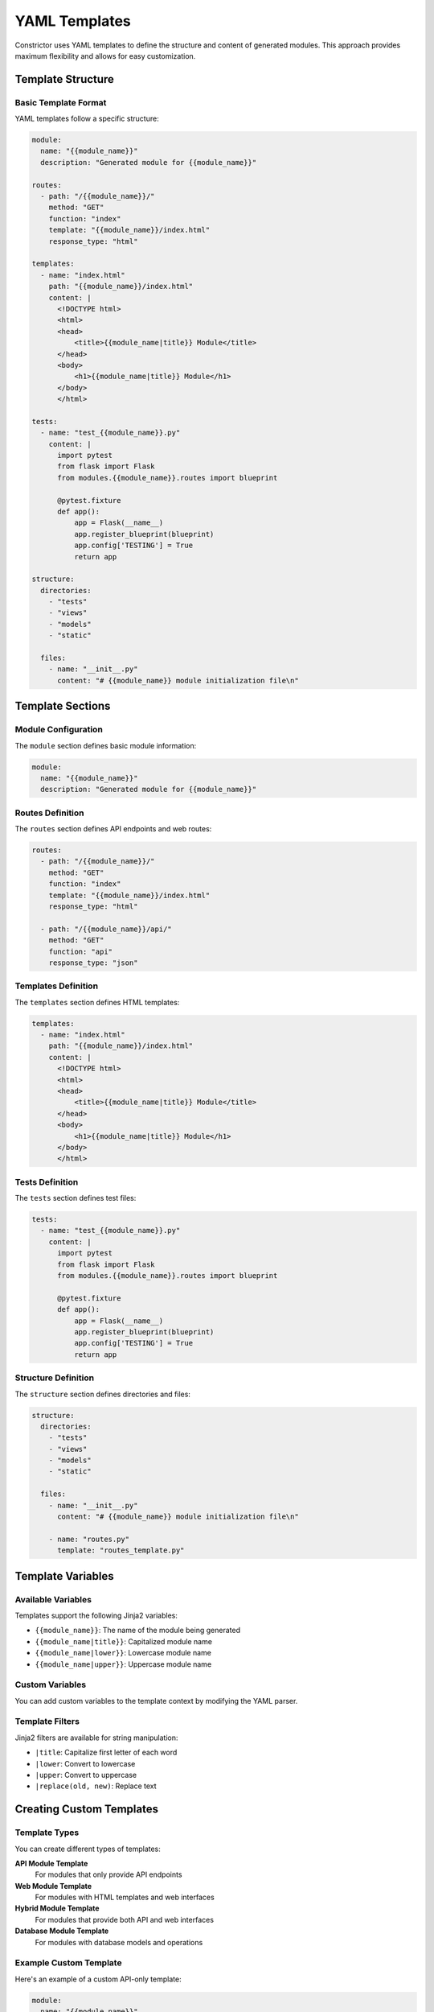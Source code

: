 YAML Templates
==============

Constrictor uses YAML templates to define the structure and content of generated modules. This approach provides maximum flexibility and allows for easy customization.

Template Structure
------------------

Basic Template Format
~~~~~~~~~~~~~~~~~~~~~~

YAML templates follow a specific structure:

.. code-block:: yaml

   module:
     name: "{{module_name}}"
     description: "Generated module for {{module_name}}"
   
   routes:
     - path: "/{{module_name}}/"
       method: "GET"
       function: "index"
       template: "{{module_name}}/index.html"
       response_type: "html"
   
   templates:
     - name: "index.html"
       path: "{{module_name}}/index.html"
       content: |
         <!DOCTYPE html>
         <html>
         <head>
             <title>{{module_name|title}} Module</title>
         </head>
         <body>
             <h1>{{module_name|title}} Module</h1>
         </body>
         </html>
   
   tests:
     - name: "test_{{module_name}}.py"
       content: |
         import pytest
         from flask import Flask
         from modules.{{module_name}}.routes import blueprint
         
         @pytest.fixture
         def app():
             app = Flask(__name__)
             app.register_blueprint(blueprint)
             app.config['TESTING'] = True
             return app
   
   structure:
     directories:
       - "tests"
       - "views"
       - "models"
       - "static"
     
     files:
       - name: "__init__.py"
         content: "# {{module_name}} module initialization file\n"

Template Sections
-----------------

Module Configuration
~~~~~~~~~~~~~~~~~~~~

The ``module`` section defines basic module information:

.. code-block:: yaml

   module:
     name: "{{module_name}}"
     description: "Generated module for {{module_name}}"

Routes Definition
~~~~~~~~~~~~~~~~~

The ``routes`` section defines API endpoints and web routes:

.. code-block:: yaml

   routes:
     - path: "/{{module_name}}/"
       method: "GET"
       function: "index"
       template: "{{module_name}}/index.html"
       response_type: "html"
     
     - path: "/{{module_name}}/api/"
       method: "GET"
       function: "api"
       response_type: "json"

Templates Definition
~~~~~~~~~~~~~~~~~~~~

The ``templates`` section defines HTML templates:

.. code-block:: yaml

   templates:
     - name: "index.html"
       path: "{{module_name}}/index.html"
       content: |
         <!DOCTYPE html>
         <html>
         <head>
             <title>{{module_name|title}} Module</title>
         </head>
         <body>
             <h1>{{module_name|title}} Module</h1>
         </body>
         </html>

Tests Definition
~~~~~~~~~~~~~~~~

The ``tests`` section defines test files:

.. code-block:: yaml

   tests:
     - name: "test_{{module_name}}.py"
       content: |
         import pytest
         from flask import Flask
         from modules.{{module_name}}.routes import blueprint
         
         @pytest.fixture
         def app():
             app = Flask(__name__)
             app.register_blueprint(blueprint)
             app.config['TESTING'] = True
             return app

Structure Definition
~~~~~~~~~~~~~~~~~~~~

The ``structure`` section defines directories and files:

.. code-block:: yaml

   structure:
     directories:
       - "tests"
       - "views"
       - "models"
       - "static"
     
     files:
       - name: "__init__.py"
         content: "# {{module_name}} module initialization file\n"
       
       - name: "routes.py"
         template: "routes_template.py"

Template Variables
------------------

Available Variables
~~~~~~~~~~~~~~~~~~~

Templates support the following Jinja2 variables:

- ``{{module_name}}``: The name of the module being generated
- ``{{module_name|title}}``: Capitalized module name
- ``{{module_name|lower}}``: Lowercase module name
- ``{{module_name|upper}}``: Uppercase module name

Custom Variables
~~~~~~~~~~~~~~~~

You can add custom variables to the template context by modifying the YAML parser.

Template Filters
~~~~~~~~~~~~~~~~

Jinja2 filters are available for string manipulation:

- ``|title``: Capitalize first letter of each word
- ``|lower``: Convert to lowercase
- ``|upper``: Convert to uppercase
- ``|replace(old, new)``: Replace text

Creating Custom Templates
-------------------------

Template Types
~~~~~~~~~~~~~~

You can create different types of templates:

**API Module Template**
   For modules that only provide API endpoints

**Web Module Template**
   For modules with HTML templates and web interfaces

**Hybrid Module Template**
   For modules that provide both API and web interfaces

**Database Module Template**
   For modules with database models and operations

Example Custom Template
~~~~~~~~~~~~~~~~~~~~~~~

Here's an example of a custom API-only template:

.. code-block:: yaml

   module:
     name: "{{module_name}}"
     description: "API module for {{module_name}}"
   
   routes:
     - path: "/{{module_name}}/api/"
       method: "GET"
       function: "list"
       response_type: "json"
     
     - path: "/{{module_name}}/api/<id>"
       method: "GET"
       function: "get"
       response_type: "json"
     
     - path: "/{{module_name}}/api/"
       method: "POST"
       function: "create"
       response_type: "json"
   
   tests:
     - name: "test_{{module_name}}.py"
       content: |
         import pytest
         from flask import Flask
         from modules.{{module_name}}.routes import blueprint
         
         @pytest.fixture
         def app():
             app = Flask(__name__)
             app.register_blueprint(blueprint)
             app.config['TESTING'] = True
             return app
         
         def test_{{module_name}}_list(client):
             response = client.get('/{{module_name}}/api/')
             assert response.status_code == 200
             assert response.is_json

Template Best Practices
-----------------------

Naming Conventions
~~~~~~~~~~~~~~~~~~

- Use descriptive names for template files
- Include the template type in the filename
- Use consistent naming patterns across templates

Content Organization
~~~~~~~~~~~~~~~~~~~~

- Keep templates focused and specific
- Use clear, readable YAML structure
- Include comprehensive documentation in comments

Testing Templates
~~~~~~~~~~~~~~~~~

- Test templates with different module names
- Verify generated files are syntactically correct
- Ensure tests pass for generated modules

Version Control
~~~~~~~~~~~~~~~

- Store custom templates in version control
- Document template changes and updates
- Tag template versions for consistency

Template Examples
-----------------

Basic Web Module
~~~~~~~~~~~~~~~~

A simple web module with HTML templates:

.. code-block:: yaml

   module:
     name: "{{module_name}}"
     description: "Basic web module for {{module_name}}"
   
   routes:
     - path: "/{{module_name}}/"
       method: "GET"
       function: "index"
       template: "{{module_name}}/index.html"
       response_type: "html"
   
   templates:
     - name: "index.html"
       path: "{{module_name}}/index.html"
       content: |
         <!DOCTYPE html>
         <html>
         <head>
             <title>{{module_name|title}} Module</title>
         </head>
         <body>
             <h1>{{module_name|title}} Module</h1>
             <p>Welcome to the {{module_name}} module!</p>
         </body>
         </html>

RESTful API Module
~~~~~~~~~~~~~~~~~~

A RESTful API module with CRUD operations:

.. code-block:: yaml

   module:
     name: "{{module_name}}"
     description: "RESTful API module for {{module_name}}"
   
   routes:
     - path: "/{{module_name}}/api/"
       method: "GET"
       function: "list"
       response_type: "json"
     
     - path: "/{{module_name}}/api/<id>"
       method: "GET"
       function: "get"
       response_type: "json"
     
     - path: "/{{module_name}}/api/"
       method: "POST"
       function: "create"
       response_type: "json"
     
     - path: "/{{module_name}}/api/<id>"
       method: "PUT"
       function: "update"
       response_type: "json"
     
     - path: "/{{module_name}}/api/<id>"
       method: "DELETE"
       function: "delete"
       response_type: "json"

Troubleshooting
---------------

Common Issues
~~~~~~~~~~~~~

**Template Not Found**
   Ensure the template file exists and is accessible

**YAML Syntax Errors**
   Validate YAML syntax using online validators

**Template Rendering Errors**
   Check Jinja2 syntax and variable names

**Generated Files Issues**
   Verify file permissions and directory structure

Getting Help
~~~~~~~~~~~~

For template-related issues:
- Check the GitHub Issues page
- Review the template examples
- Validate YAML syntax
- Test with simple templates first
